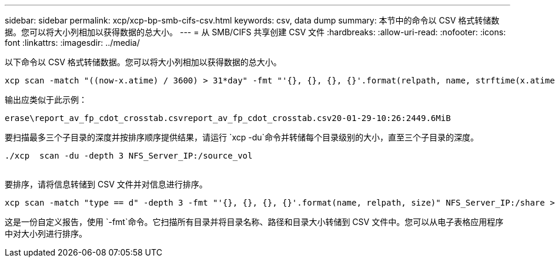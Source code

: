 ---
sidebar: sidebar 
permalink: xcp/xcp-bp-smb-cifs-csv.html 
keywords: csv, data dump 
summary: 本节中的命令以 CSV 格式转储数据。您可以将大小列相加以获得数据的总大小。 
---
= 从 SMB/CIFS 共享创建 CSV 文件
:hardbreaks:
:allow-uri-read: 
:nofooter: 
:icons: font
:linkattrs: 
:imagesdir: ../media/


[role="lead"]
以下命令以 CSV 格式转储数据。您可以将大小列相加以获得数据的总大小。

....
xcp scan -match "((now-x.atime) / 3600) > 31*day" -fmt "'{}, {}, {}, {}'.format(relpath, name, strftime(x.atime, '%y-%m-%d-%H:%M:%S'), humanize_size(size))" -preserve-atime  >file.csv
....
输出应类似于此示例：

....
erase\report_av_fp_cdot_crosstab.csvreport_av_fp_cdot_crosstab.csv20-01-29-10:26:2449.6MiB
....
要扫描最多三个子目录的深度并按排序顺序提供结果，请运行 `xcp -du`命令并转储每个目录级别的大小，直至三个子目录的深度。

....
./xcp  scan -du -depth 3 NFS_Server_IP:/source_vol
 
....
要排序，请将信息转储到 CSV 文件并对信息进行排序。

....
xcp scan -match "type == d" -depth 3 -fmt "'{}, {}, {}, {}'.format(name, relpath, size)" NFS_Server_IP:/share > directory_report.csv
....
这是一份自定义报告，使用 `-fmt`命令。它扫描所有目录并将目录名称、路径和目录大小转储到 CSV 文件中。您可以从电子表格应用程序中对大小列进行排序。
